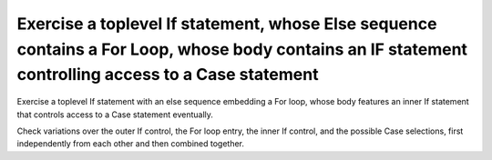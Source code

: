 Exercise a toplevel If statement, whose Else sequence contains a For Loop, whose body contains an IF statement controlling access to a Case statement
==============================================================================

Exercise a toplevel If statement with an else sequence embedding a For loop,
whose body features an inner If statement that controls access to a Case
statement eventually.

Check variations over the outer If control, the For loop entry, the inner If
control, and the possible Case selections, first independently from each other
and then combined together.

